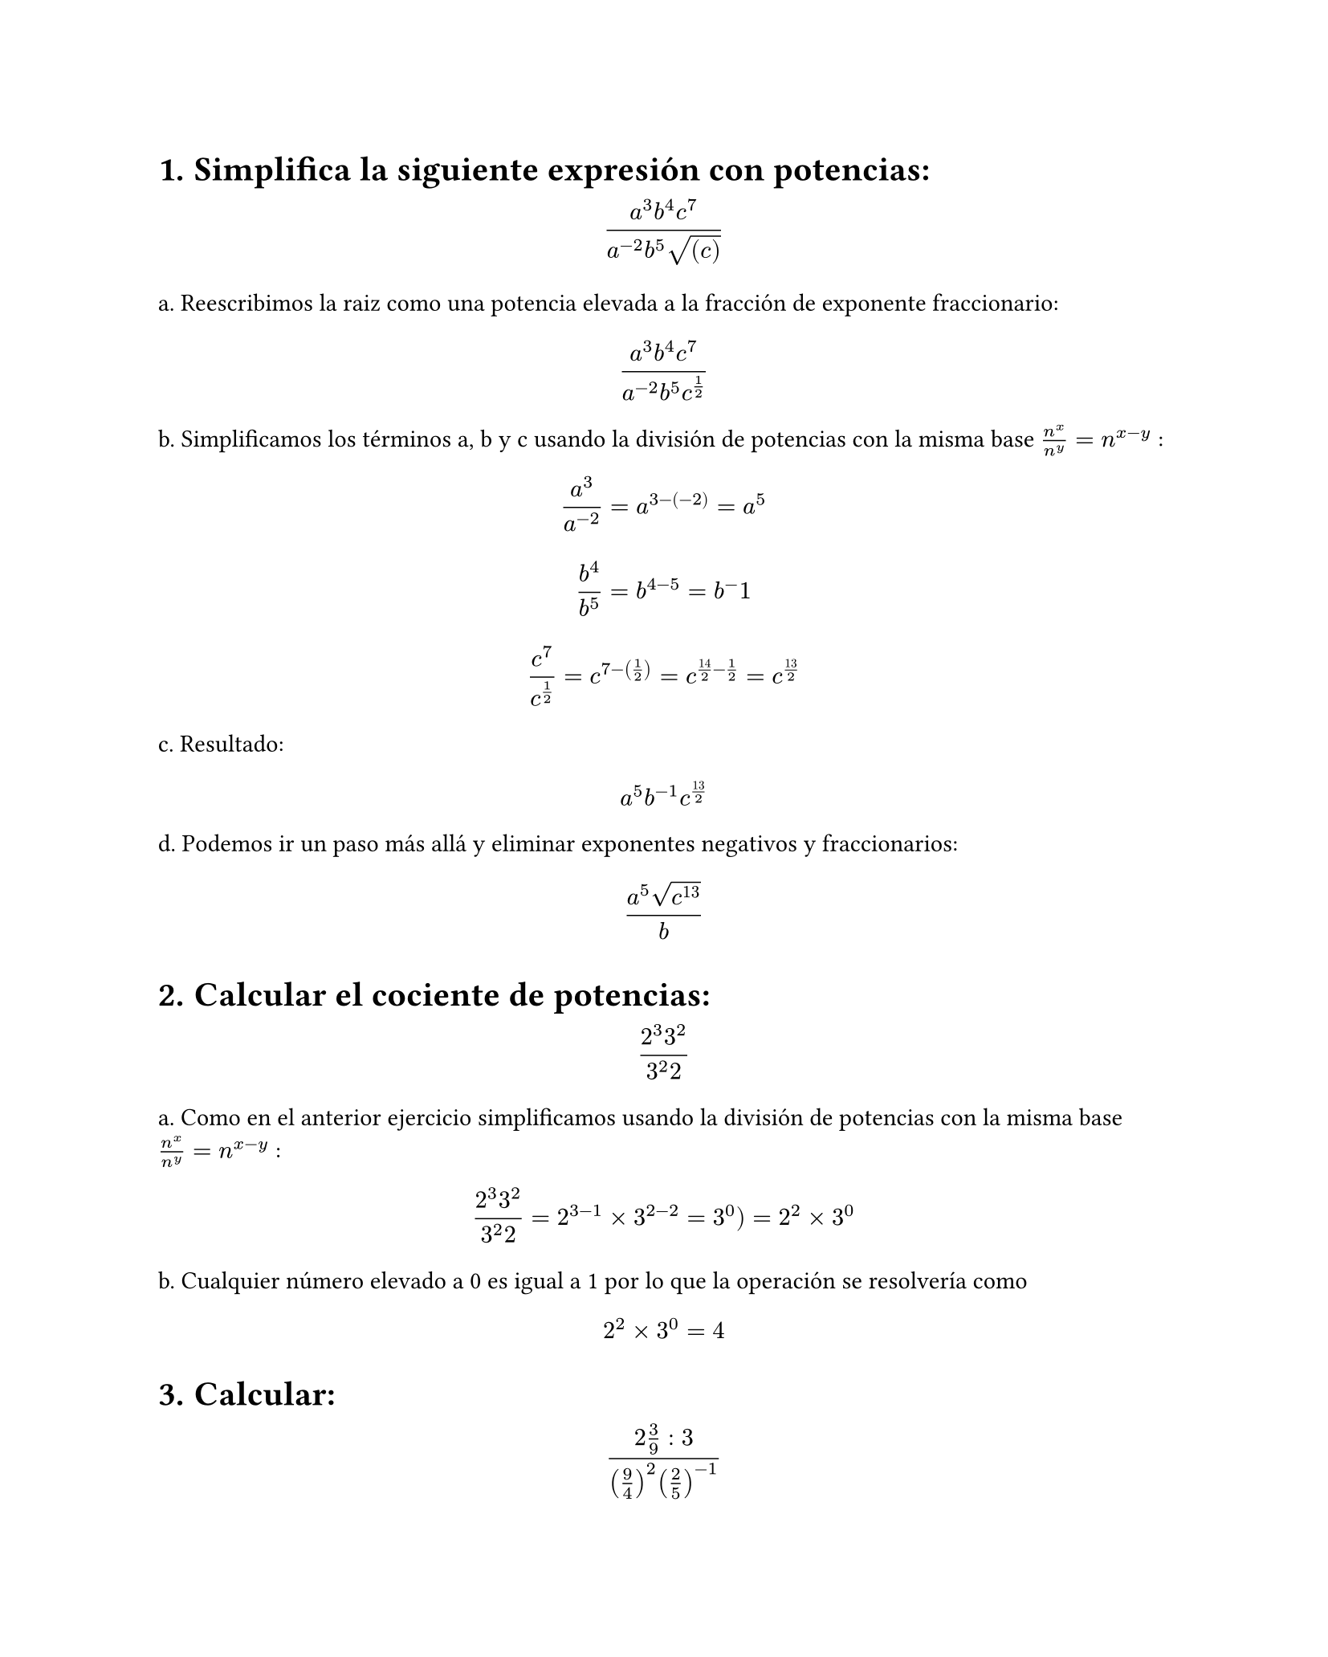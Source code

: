 #set page(height: auto)
#set heading(numbering: "1.")
= Simplifica la siguiente expresión con potencias: 
$ (a^3b^4c^7)/(a^(-2)b^5sqrt((c))) $

a. Reescribimos la raiz como una potencia elevada a la fracción de exponente fraccionario:
$ (a^3b^4c^7)/(a^(-2)b^5c^(1/2)) $

b. Simplificamos los términos a, b y c usando la división de potencias con la misma base
$n^x / n^y = n ^ (x-y)$ :

$ a^3/a^(-2) = a^(3 -(-2)) = a^5 $

$ b^4 / b^5 = b^(4 - 5) = b ^-1 $

$ c^7 / c^(1/2) = c^(7 - (1/2)) = c^(14/2 - 1/2) = c^(13/2) $

c. Resultado:
$ a^5b^(-1)c^(13/2) $

d. Podemos ir un paso más allá y eliminar exponentes negativos y fraccionarios:

$ (a^5 sqrt(c^13))/b $

#set heading()
= Calcular el cociente de potencias:
$ (2^3 3^2)/(3^2 2) $

a. Como en el anterior ejercicio simplificamos usando la división de potencias con la misma base
$n^x / n^y = n ^ (x-y)$ :

$ (2^3 3^2)/(3^2 2) = 2 ^ ( 3 - 1 ) times 3 ^ ( 2 - 2) = 3 ^ 0 ) = 2 ^ 2 times 3 ^ 0 $

b. Cualquier número elevado a 0 es igual a 1 por lo que la operación se resolvería como 
$ 2 ^ 2 times 3 ^ 0 = 4 $

#set heading()
= Calcular:
$ (2 3/9 :3)/((9/4)^2 (2/5)^(-1)) $